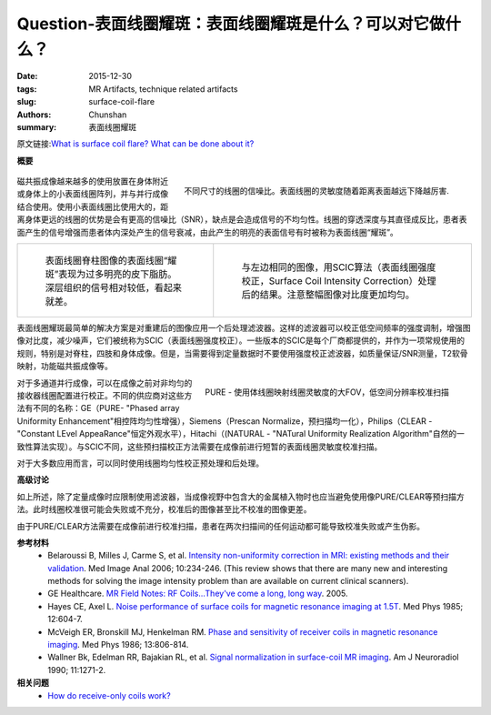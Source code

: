 Question-表面线圈耀斑：表面线圈耀斑是什么？可以对它做什么？
============================================================================================================

:date: 2015-12-30
:tags: MR Artifacts, technique related artifacts
:slug: surface-coil-flare
:authors: Chunshan
:summary: 表面线圈耀斑

原文链接:\ `What is surface coil flare? What can be done about it? <http://mriquestions.com/surface-coil-flare.html>`_

**概要** 
 .. figure:: http://mriquestions.com/uploads/3/4/5/7/34572113/3046393_orig.png
    :alt: summary
    :align: center
    :width: 700

.. figure:: http://mriquestions.com/uploads/3/4/5/7/34572113/_5277660_orig.gif
   :alt: Signal to noise ratio for coils of various sizes
   :align: right
   :width: 350

   不同尺寸的线圈的信噪比。表面线圈的灵敏度随着距离表面越远下降越厉害.

磁共振成像越来越多的使用放置在身体附近或身体上的小表面线圈阵列，并与并行成像结合使用。使用小表面线圈比使用大的，距离身体更远的线圈的优势是会有更高的信噪比（SNR），缺点是会造成信号的不均匀性。线圈的穿透深度与其直径成反比，患者表面产生的信号增强而患者体内深处产生的信号衰减，由此产生的明亮的表面信号有时被称为表面线圈“耀斑”。

+-------------------------------------------------------------------------------+---------------------------------------------------------------------------------------+
| .. figure:: http://mriquestions.com/uploads/3/4/5/7/34572113/7352962_orig.jpg | .. figure:: http://mriquestions.com/uploads/3/4/5/7/34572113/5740339_orig.jpg         |
|    :alt: Surface coil spine image showing surface coil flare                  |    :alt: Same image as left, post-processed with SCIC                                 |
|    :width: 400                                                                |    :width: 400                                                                        |
|                                                                               |                                                                                       |
|    表面线圈脊柱图像的表面线圈“耀斑”表现为过多明亮的皮下脂肪。                 |    与左边相同的图像，用SCIC算法（表面线圈强度校正，Surface Coil Intensity             |
|    深层组织的信号相对较低，看起来就差。                                       |    Correction）处理后的结果。注意整幅图像对比度更加均匀。                             |
+-------------------------------------------------------------------------------+---------------------------------------------------------------------------------------+

表面线圈耀斑最简单的解决方案是对重建后的图像应用一个后处理滤波器。这样的滤波器可以校正低空间频率的强度调制，增强图像对比度，减少噪声，它们被统称为SCIC（表面线圈强度校正）。一些版本的SCIC是每个厂商都提供的，并作为一项常规使用的规则，特别是对脊柱，四肢和身体成像。但是，当需要得到定量数据时不要使用强度校正滤波器，如质量保证/SNR测量，T2软骨映射，功能磁共振成像等。

.. figure:: http://mriquestions.com/uploads/3/4/5/7/34572113/6421885_orig.jpg
   :alt: PURE large FOV, low spatial resolution calibration scan 
   :align: right
   :width: 350

   PURE - 使用体线圈映射线圈灵敏度的大FOV，低空间分辨率校准扫描

对于多通道并行成像，可以在成像之前对非均匀的接收器线圈配置进行校正。不同的供应商对这些方法有不同的名称：GE（PURE- "Phased array Uniformity Enhancement"相控阵均匀性增强），Siemens（Prescan Normalize，预扫描均一化），Philips（CLEAR - "Constant LEvel AppeaRance"恒定外观水平），Hitachi（(NATURAL - "NATural Uniformity Realization Algorithm"自然的一致性算法实现）。与SCIC不同，这些预扫描校正方法需要在成像前进行短暂的表面线圈灵敏度校准扫描。

对于大多数应用而言，可以同时使用线圈均匀性校正预处理和后处理。

**高级讨论**

如上所述，除了定量成像时应限制使用滤波器，当成像视野中包含大的金属植入物时也应当避免使用像PURE/CLEAR等预扫描方法。此时线圈校准很可能会失败或不充分，校准后的图像甚至比不校准的图像更差。

由于PURE/CLEAR方法需要在成像前进行校准扫描，患者在两次扫描间的任何运动都可能导致校准失败或产生伪影。

**参考材料**
     * Belaroussi B, Milles J, Carme S, et al. `Intensity non-uniformity correction in MRI: existing methods and their validation <http://mriquestions.com/uploads/3/4/5/7/34572113/belaroussi_.com_s1361841505000976_1-s2.0-s1361841505000976-main.pdf>`_. Med Image Anal 2006; 10:234-246. (This review shows that there are many new and interesting methods for solving the image intensity problem than are available on current clinical scanners).    
     * GE Healthcare. `MR Field Notes: RF Coils...They've come a long, long way <http://mriquestions.com/uploads/3/4/5/7/34572113/ge_fieldnotes_volume1-2_coils.pdf>`_. 2005.        
     * Hayes CE, Axel L. `Noise performance of surface coils for magnetic resonance imaging at 1.5T <http://mriquestions.com/uploads/3/4/5/7/34572113/surface_coil_snrhayes85.pdf>`_. Med Phys 1985; 12:604-7.
     * McVeigh ER, Bronskill MJ, Henkelman RM. `Phase and sensitivity of receiver coils in magnetic resonance imaging <http://mriquestions.com/uploads/3/4/5/7/34572113/mcveigh_med_phys_1986.pdf>`_. Med Phys 1986; 13:806-814.
     * Wallner Bk, Edelman RR, Bajakian RL, et al. `Signal normalization in surface-coil MR imaging <http://mriquestions.com/uploads/3/4/5/7/34572113/wallner_ajnr.pdf>`_. Am J Neuroradiol 1990; 11:1271-2.

**相关问题**
	* `How do receive-only coils work? <http://mriquestions.com/receive-only-coils.html>`_